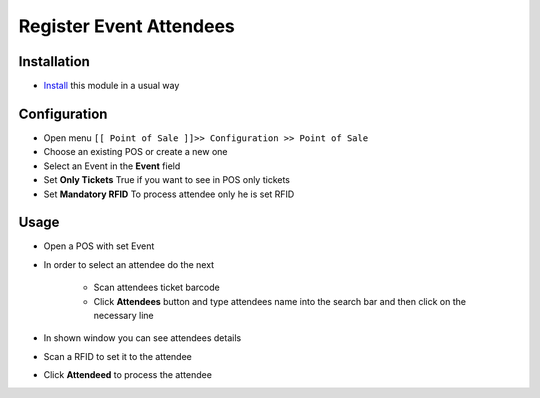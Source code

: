 ==========================
 Register Event Attendees
==========================

Installation
============

* `Install <https://odoo-development.readthedocs.io/en/latest/odoo/usage/install-module.html>`__ this module in a usual way

Configuration
=============

* Open menu ``[[ Point of Sale ]]>> Configuration >> Point of Sale``
* Choose an existing POS or create a new one
* Select an Event in the **Event** field
* Set **Only Tickets** True if you want to see in POS only tickets
* Set **Mandatory RFID** To process attendee only he is set RFID

Usage
=====

* Open a POS with set Event
* In order to select an attendee do the next

    * Scan attendees ticket barcode
    * Click **Attendees** button and type attendees name into the search bar and then click on the necessary line

* In shown window you can see attendees details
* Scan a RFID to set it to the attendee
* Click **Attendeed** to process the attendee
